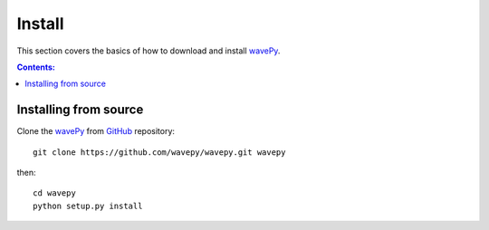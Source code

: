 =======
Install
=======

This section covers the basics of how to download and install 
`wavePy <https://github.com/wavepy/wavepy>`_.

.. contents:: Contents:
   :local:


Installing from source
======================
  
Clone the `wavePy <https://github.com/wavepy/wavepy>`_  
from `GitHub <https://github.com>`_ repository::

    git clone https://github.com/wavepy/wavepy.git wavepy

then::

    cd wavepy
    python setup.py install
    
